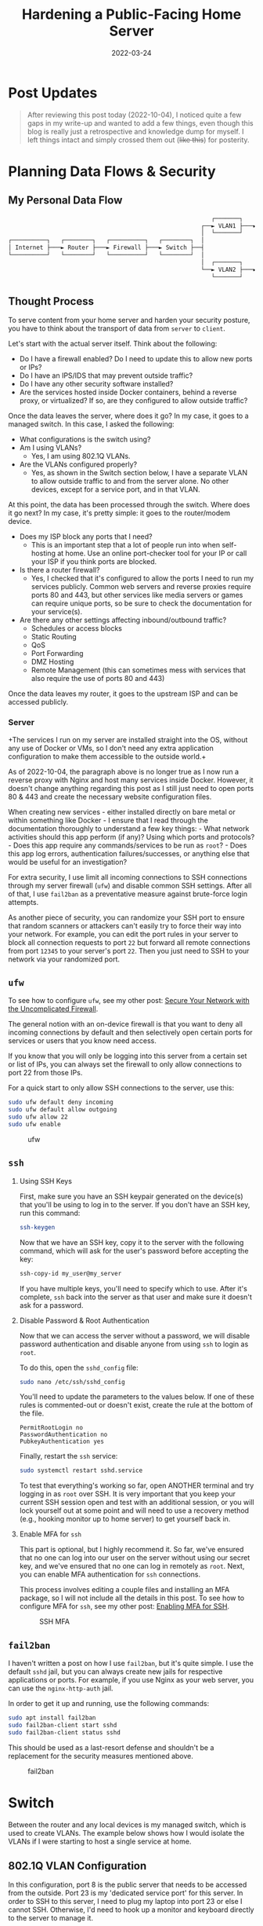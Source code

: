 #+title: Hardening a Public-Facing Home Server
#+date: 2022-03-24
#+description: Learn some basic techniques to harden a home server and network.
#+filetags: :security:

* Post Updates

#+begin_quote
After reviewing this post today (2022-10-04), I noticed quite a few gaps
in my write-up and wanted to add a few things, even though this blog is
really just a retrospective and knowledge dump for myself. I left things
intact and simply crossed them out (+like this+) for posterity.
#+end_quote

* Planning Data Flows & Security
** My Personal Data Flow
#+begin_src txt
                                                          ┌───────┐   ┌─────────────────┐
                                                       ┌──► VLAN1 ├───► Private Devices │
                                                       │  └───────┘   └─────────────────┘
┌──────────┐   ┌────────┐   ┌──────────┐   ┌────────┐  │
│ Internet ├───► Router ├───► Firewall ├───► Switch ├──┤
└──────────┘   └────────┘   └──────────┘   └────────┘  │
                                                       │  ┌───────┐   ┌───────────────┐
                                                       └──► VLAN2 ├───► Public Server │
                                                          └───────┘   └───────────────┘
#+end_src

** Thought Process
To serve content from your home server and harden your security posture,
you have to think about the transport of data from =server= to =client=.

Let's start with the actual server itself. Think about the following:

- Do I have a firewall enabled? Do I need to update this to allow new
  ports or IPs?
- Do I have an IPS/IDS that may prevent outside traffic?
- Do I have any other security software installed?
- Are the services hosted inside Docker containers, behind a reverse
  proxy, or virtualized? If so, are they configured to allow outside
  traffic?

Once the data leaves the server, where does it go? In my case, it goes
to a managed switch. In this case, I asked the following:

- What configurations is the switch using?
- Am I using VLANs?
  - Yes, I am using 802.1Q VLANs.
- Are the VLANs configured properly?
  - Yes, as shown in the Switch section below, I have a
    separate VLAN to allow outside traffic to and from the server alone.
    No other devices, except for a service port, and in that VLAN.

At this point, the data has been processed through the switch. Where
does it go next? In my case, it's pretty simple: it goes to the
router/modem device.

- Does my ISP block any ports that I need?
  - This is an important step that a lot of people run into when
    self-hosting at home. Use an online port-checker tool for your IP or
    call your ISP if you think ports are blocked.
- Is there a router firewall?
  - Yes, I checked that it's configured to allow the ports I need to run
    my services publicly. Common web servers and reverse proxies require
    ports 80 and 443, but other services like media servers or games can
    require unique ports, so be sure to check the documentation for your
    service(s).
- Are there any other settings affecting inbound/outbound traffic?
  - Schedules or access blocks
  - Static Routing
  - QoS
  - Port Forwarding
  - DMZ Hosting
  - Remote Management (this can sometimes mess with services that also
    require the use of ports 80 and 443)

Once the data leaves my router, it goes to the upstream ISP and can be
accessed publicly.

*** Server
+The services I run on my server are installed straight into the OS,
without any use of Docker or VMs, so I don't need any extra application
configuration to make them accessible to the outside world.+

As of 2022-10-04, the paragraph above is no longer true as I now run a
reverse proxy with Nginx and host many services inside Docker. However,
it doesn't change anything regarding this post as I still just need to
open ports 80 & 443 and create the necessary website configuration
files.

When creating new services - either installed directly on bare metal or
within something like Docker - I ensure that I read through the
documentation thoroughly to understand a few key things: - What network
activities should this app perform (if any)? Using which ports and
protocols? - Does this app require any commands/services to be run as
=root=? - Does this app log errors, authentication failures/successes,
or anything else that would be useful for an investigation?

For extra security, I use limit all incoming connections to SSH
connections through my server firewall (=ufw=) and disable common SSH
settings. After all of that, I use =fail2ban= as a preventative measure
against brute-force login attempts.

As another piece of security, you can randomize your SSH port to ensure
that random scanners or attackers can't easily try to force their way
into your network. For example, you can edit the port rules in your
server to block all connection requests to port =22= but forward all
remote connections from port =12345= to your server's port =22=. Then
you just need to SSH to your network via your randomized port.

** =ufw=
To see how to configure =ufw=, see my other post:
[[../secure-your-network-with-the-uncomplicated-firewall/][Secure
Your Network with the Uncomplicated Firewall]].

The general notion with an on-device firewall is that you want to deny
all incoming connections by default and then selectively open certain
ports for services or users that you know need access.

If you know that you will only be logging into this server from a
certain set or list of IPs, you can always set the firewall to only
allow connections to port 22 from those IPs.

For a quick start to only allow SSH connections to the server, use this:

#+begin_src sh
sudo ufw default deny incoming
sudo ufw default allow outgoing
sudo ufw allow 22
sudo ufw enable
#+end_src

#+caption: ufw
[[https://img.cleberg.net/blog/20220324-hardening-a-public-facing-home-server/ufw.png]]

** =ssh=
1. Using SSH Keys

   First, make sure you have an SSH keypair generated on the device(s)
   that you'll be using to log in to the server. If you don't have an
   SSH key, run this command:

   #+begin_src sh
   ssh-keygen
   #+end_src

   Now that we have an SSH key, copy it to the server with the following
   command, which will ask for the user's password before accepting the
   key:

   #+begin_src sh
   ssh-copy-id my_user@my_server
   #+end_src

   If you have multiple keys, you'll need to specify which to use. After
   it's complete, =ssh= back into the server as that user and make sure
   it doesn't ask for a password.

2. Disable Password & Root Authentication

   Now that we can access the server without a password, we will disable
   password authentication and disable anyone from using =ssh= to login
   as =root=.

   To do this, open the =sshd_config= file:

   #+begin_src sh
   sudo nano /etc/ssh/sshd_config
   #+end_src

   You'll need to update the parameters to the values below. If one of
   these rules is commented-out or doesn't exist, create the rule at the
   bottom of the file.

   #+begin_src config
   PermitRootLogin no
   PasswordAuthentication no
   PubkeyAuthentication yes
   #+end_src

   Finally, restart the =ssh= service:

   #+begin_src sh
   sudo systemctl restart sshd.service
   #+end_src

   To test that everything's working so far, open ANOTHER terminal and
   try logging in as =root= over SSH. It is very important that you keep
   your current SSH session open and test with an additional session, or
   you will lock yourself out at some point and will need to use a
   recovery method (e.g., hooking monitor up to home server) to get
   yourself back in.

3. Enable MFA for =ssh=

   This part is optional, but I highly recommend it. So far, we've
   ensured that no one can log into our user on the server without using
   our secret key, and we've ensured that no one can log in remotely as
   =root=. Next, you can enable MFA authentication for =ssh=
   connections.

   This process involves editing a couple files and installing an MFA
   package, so I will not include all the details in this post. To see
   how to configure MFA for =ssh=, see my other post:
   [[../enable-totp-mfa-for-ssh/][Enabling MFA for SSH]].

   #+caption: SSH MFA
   [[https://img.cleberg.net/blog/20220324-hardening-a-public-facing-home-server/ssh_mfa.png]]

** =fail2ban=
I haven't written a post on how I use =fail2ban=, but it's quite simple.
I use the default =sshd= jail, but you can always create new jails for
respective applications or ports. For example, if you use Nginx as your
web server, you can use the =nginx-http-auth= jail.

In order to get it up and running, use the following commands:

#+begin_src sh
sudo apt install fail2ban
sudo fail2ban-client start sshd
sudo fail2ban-client status sshd
#+end_src

This should be used as a last-resort defense and shouldn't be a
replacement for the security measures mentioned above.

#+caption: fail2ban
[[https://img.cleberg.net/blog/20220324-hardening-a-public-facing-home-server/fail2ban.png]]

* Switch
Between the router and any local devices is my managed switch, which is
used to create VLANs. The example below shows how I would isolate the
VLANs if I were starting to host a single service at home.

** 802.1Q VLAN Configuration
In this configuration, port 8 is the public server that needs to be
accessed from the outside. Port 23 is my 'dedicated service port' for
this server. In order to SSH to this server, I need to plug my laptop
into port 23 or else I cannot SSH. Otherwise, I'd need to hook up a
monitor and keyboard directly to the server to manage it.

| VLAN ID | VLAN Name | Member Ports | Tagged Ports | Untagged Ports |
|---------+-----------+--------------+--------------+----------------|
| 1       | Default   | 1-24         |              | 1-24           |
| 2       | Server    | 1,8,23       |              | 1,8,23         |

** 802.1Q VLAN PVID Setting
Once the VLAN is created, I simply add the =VLAN ID= of =2= as the
=PVID= for any related ports (in this case, see that ports =8= and =23=
have a PVID of =2=).

| Port | PVID |
|------+------|
| 1    | 1    |
| 2    | 1    |
| 3    | 1    |
| 4    | 1    |
| 5    | 1    |
| 6    | 1    |
| 7    | 1    |
| 8    | 2    |
| 9    | 1    |
| 10   | 1    |
| 11   | 1    |
| 12   | 1    |
| 13   | 1    |
| 14   | 1    |
| 15   | 1    |
| 16   | 1    |
| 17   | 1    |
| 18   | 1    |
| 19   | 1    |
| 20   | 1    |
| 21   | 1    |
| 22   | 1    |
| 23   | 2    |
| 24   | 1    |

* Router
On my router, the configuration was as easy as opening the firewall
settings and unblocking the ports I needed for my services (e.g.,
HTTP/S, Plex, SSH, MySQL, etc.).

+Since I'm relying on an ISP-provided modem/router combo for now (not by
choice), I do not use any other advanced settings on my router that
would inhibit any valid traffic to these services.+

The paragraph above regarding the ISP-owned router is no longer accurate
as I now use the Ubiquiti Unifi Dream Machine Pro as my router. Within
this router, I enabled port forwarding/firewall rules, segregate the
network based on the device, and enable traffic restrictions (e.g.,
silently drop traffic from certain countries and threat categories).

If you have the option with your ISP, I recommend using a personal
router with software that you are familiar with so that you can explore
all the options available to you.

* Physical Security
One large piece of self-hosting that people generally don't discuss
online is physical security. However, physical security is very
important for everyone who hosts a server like this. Exactly /how/
important it is depends on the server use/purpose.

If you self-host customer applications that hold protected data (HIPAA,
GDPR, COPPA, etc.), then physical security is extremely important and
cannot be ignored. If you simply host a blog and some hobby sites, then
it's a relatively minor consideration, but one you still need to think
about.

** Location
The first consideration is quite simple: location. - Is the server
within a property you own or housed on someone else's property? - Is it
nearby (in your house, in your work office, in your neighbor's garage,
in a storage unit, etc.)? - Do you have 24/7 access to the server? - Are
there climate considerations, such as humidity, fires, tornadoes,
monsoons? - Do you have emergency equipment nearby in case of emergency?

** Hardware Ownership
Secondly, consider the hardware itself: - Do you own the server in its
entirety? - Are any other users able to access the server, even if your
data/space is segregated? - If you're utilizing a third party, do they
have any documentation to show responsibility? This could be a SOC 1/2/3
report, ISO compliance report, internal security/safety documentation.

** Physical Controls
Regardless of who owns the hardware, ensure that there are adequate
safeguards in place, if necessary. These usually don't apply to small
home servers and are usually covered already if you're utilizing a third
party.

These can include: - Server bezel locks - Server room locks - physical,
digital, or biometric authentication - Security cameras - Raised
floors/lowered ceilings with proper guards/gates in-place within the
floors or ceilings - Security personnel - Log sheets and/or guest badges
